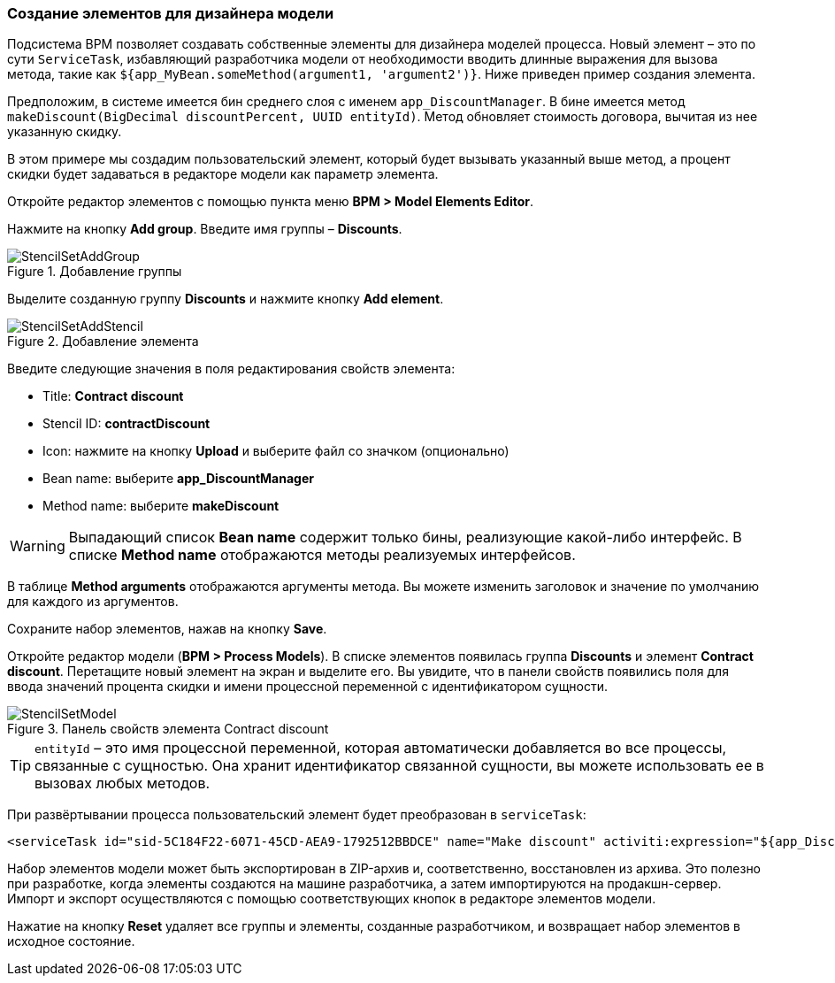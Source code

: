 :sourcesdir: ../../../source

[[custom_stencils]]
=== Создание элементов для дизайнера модели

Подсистема BPM позволяет создавать собственные элементы для дизайнера моделей процесса. Новый элемент – это по сути `ServiceTask`, избавляющий разработчика модели от необходимости вводить длинные выражения для вызова метода, такие как `${app_MyBean.someMethod(argument1, 'argument2')}`. Ниже приведен пример создания элемента.

Предположим, в системе имеется бин среднего слоя с именем `app_DiscountManager`. В бине имеется метод `makeDiscount(BigDecimal discountPercent, UUID entityId)`. Метод обновляет стоимость договора, вычитая из нее указанную скидку.

В этом примере мы создадим пользовательский элемент, который будет вызывать указанный выше метод, а процент скидки будет задаваться в редакторе модели как параметр элемента.

Откройте редактор элементов с помощью пункта меню *BPM > Model Elements Editor*.

Нажмите на кнопку *Add group*. Введите имя группы – *Discounts*.

.Добавление группы
image::StencilSetAddGroup.png[align="center"]

Выделите созданную группу *Discounts* и нажмите кнопку *Add element*.

.Добавление элемента
image::StencilSetAddStencil.png[align="center"]

Введите следующие значения в поля редактирования свойств элемента:

* Title: *Contract discount*

* Stencil ID: *contractDiscount*

* Icon: нажмите на кнопку *Upload* и выберите файл со значком (опционально)

* Bean name: выберите *app_DiscountManager*

* Method name: выберите *makeDiscount*

[WARNING]
====
Выпадающий список *Bean name* содержит только бины, реализующие какой-либо интерфейс. В списке *Method name* отображаются методы реализуемых интерфейсов.
====

В таблице *Method arguments* отображаются аргументы метода. Вы можете изменить заголовок и значение по умолчанию для каждого из аргументов.

Сохраните набор элементов, нажав на кнопку *Save*.

Откройте редактор модели (*BPM > Process Models*). В списке элементов появилась группа *Discounts* и элемент *Contract discount*. Перетащите новый элемент на экран и выделите его. Вы увидите, что в панели свойств появились поля для ввода значений процента скидки и имени процессной переменной с идентификатором сущности.

.Панель свойств элемента Contract discount
image::StencilSetModel.png[align="center"]

[TIP]
====
`entityId` – это имя процессной переменной, которая автоматически добавляется во все процессы, связанные с сущностью. Она хранит идентификатор связанной сущности, вы можете использовать ее в вызовах любых методов.
====

При развёртывании процесса пользовательский элемент будет преобразован в `serviceTask`:

[source,xml]
----
<serviceTask id="sid-5C184F22-6071-45CD-AEA9-1792512BBDCE" name="Make discount" activiti:expression="${app_DiscountManager.makeDiscount(10,entityId)}"></serviceTask>
----

Набор элементов модели может быть экспортирован в ZIP-архив и, соответственно, восстановлен из архива. Это полезно при разработке, когда элементы создаются на машине разработчика, а затем импортируются на продакшн-сервер. Импорт и экспорт осуществляются с помощью соответствующих кнопок в редакторе элементов модели.

Нажатие на кнопку *Reset* удаляет все группы и элементы, созданные разработчиком, и возвращает набор элементов в исходное состояние.

